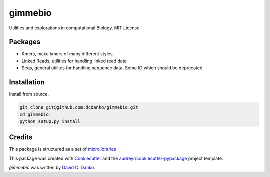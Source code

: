 gimmebio
========

.. image:: https://circleci.com/gh/dcdanko/gimmebio.svg?style=svg
    :target: https://circleci.com/gh/dcdanko/gimmebio


Utilities and explorations in computational Biology. MIT License.

Packages
--------

- Kmers, make kmers of many different styles.
- Linked Reads, utilities for handling linked read data
- Seqs, general utilites for handling sequence data. Some IO which should be deprecated.

Installation
------------

Install from source.

.. code-block:: bash

    git clone git@github.com:dcdanko/gimmebio.git
    cd gimmebio
    python setup.py install


Credits
-------


This package is structured as a set of microlibraries_

This package was created with Cookiecutter_ and the `audreyr/cookiecutter-pypackage`_ project template.

`gimmebio` was written by `David C. Danko <dcdanko@gmail.com>`_.

.. _metadata: https://github.com/MetaSUB/MetaSUB-metadata
.. _metagenscope: https://www.metagenscope.com/
.. _microlibraries: https://blog.shazam.com/python-microlibs-5be9461ad979
.. _Cookiecutter: https://github.com/audreyr/cookiecutter
.. _`audreyr/cookiecutter-pypackage`: https://github.com/audreyr/cookiecutter-pypackage
.. _AWS-CLI: https://docs.aws.amazon.com/cli/latest/userguide/installing.html
